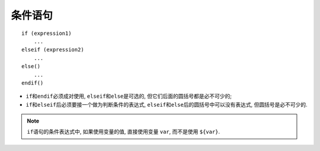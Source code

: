 条件语句
========

::

    if (expression1)
        ...
    elseif (expression2)
        ...
    else()
        ...
    endif()


* ``if``\ 和\ ``endif``\ 必须成对使用, ``elseif``\ 和\ ``else``\ 是可选的, 但它们后面的圆括号都是必不可少的;
* ``if``\ 和\ ``elseif``\ 后必须要接一个做为判断条件的表达式, ``elseif``\ 和\ ``else``\ 后的圆括号中可以没有表达式, 但圆括号是必不可少的.

.. note::

    ``if``\ 语句的条件表达式中, 如果使用变量的值, 直接使用变量 ``var``, 而不是使用 ``${var}``.

